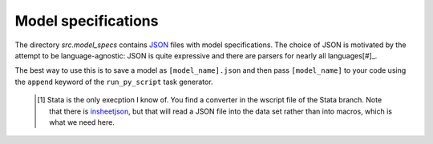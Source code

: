 .. _model_specifications:

********************
Model specifications
********************

The directory *src.model_specs* contains `JSON <http://www.json.org/>`_ files with model specifications. The choice of JSON is motivated by the attempt to be language-agnostic: JSON is quite expressive and there are parsers for nearly all languages[#]_.

The best way to use this is to save a model as ``[model_name].json`` and then pass ``[model_name]`` to your code using the ``append`` keyword of the ``run_py_script`` task generator.

 .. [#] Stata is the only execption I know of. You find a  converter in the wscript file of the Stata branch. Note that there is `insheetjson <http://ideas.repec.org/c/boc/bocode/s457407.html>`_, but that will read a JSON file into the data set rather than into macros, which is what we need here.